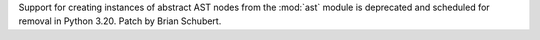 Support for creating instances of abstract AST nodes from the :mod:`ast` module
is deprecated and scheduled for removal in Python 3.20. Patch by Brian Schubert.
